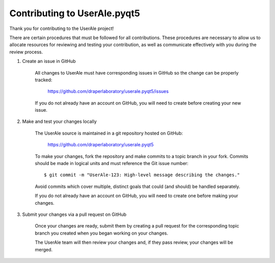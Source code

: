 .. _contributing:

Contributing to UserAle.pyqt5
-----------------------------

Thank you for contributing to the UserAle project!

There are certain procedures that must be followed for all contributions. These
procedures are necessary to allow us to allocate resources for reviewing and
testing your contribution, as well as communicate effectively with you during
the review process.

1) Create an issue in GitHub

    All changes to UserAle must have corresponding issues in GitHub so the
    change can be properly tracked:

        https://github.com/draperlaboratory/userale.pyqt5/issues

    If you do not already have an account on GitHub, you will need to create
    before creating your new issue.

2) Make and test your changes locally

    The UserAle source is maintained in a git repository hosted on GitHub:

        https://github.com/draperlaboratory/userale.pyqt5

    To make your changes, fork the repository and make commits
    to a topic branch in your fork. Commits should be made in logical units
    and must reference the Git issue number:

    ::
    
    	$ git commit -m "UserAle-123: High-level message describing the changes."

    Avoid commits which cover multiple, distinct goals that could (and should)
    be handled separately.

    If you do not already have an account on GitHub, you will need to create
    one before making your changes.

3) Submit your changes via a pull request on GitHub

    Once your changes are ready, submit them by creating a pull request for
    the corresponding topic branch you created when you began working on your
    changes.

    The UserAle team will then review your changes and, if they pass review,
    your changes will be merged.
